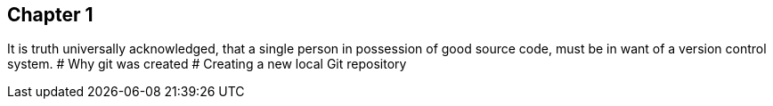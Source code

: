 ## Chapter 1
It is truth universally acknowledged, that a single person in possession of good source code, must be in want of a version control system.
# Why git was created 
# Creating a new local Git repository

